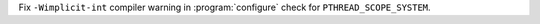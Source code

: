 Fix ``-Wimplicit-int`` compiler warning in :program:`configure` check for ``PTHREAD_SCOPE_SYSTEM``.
